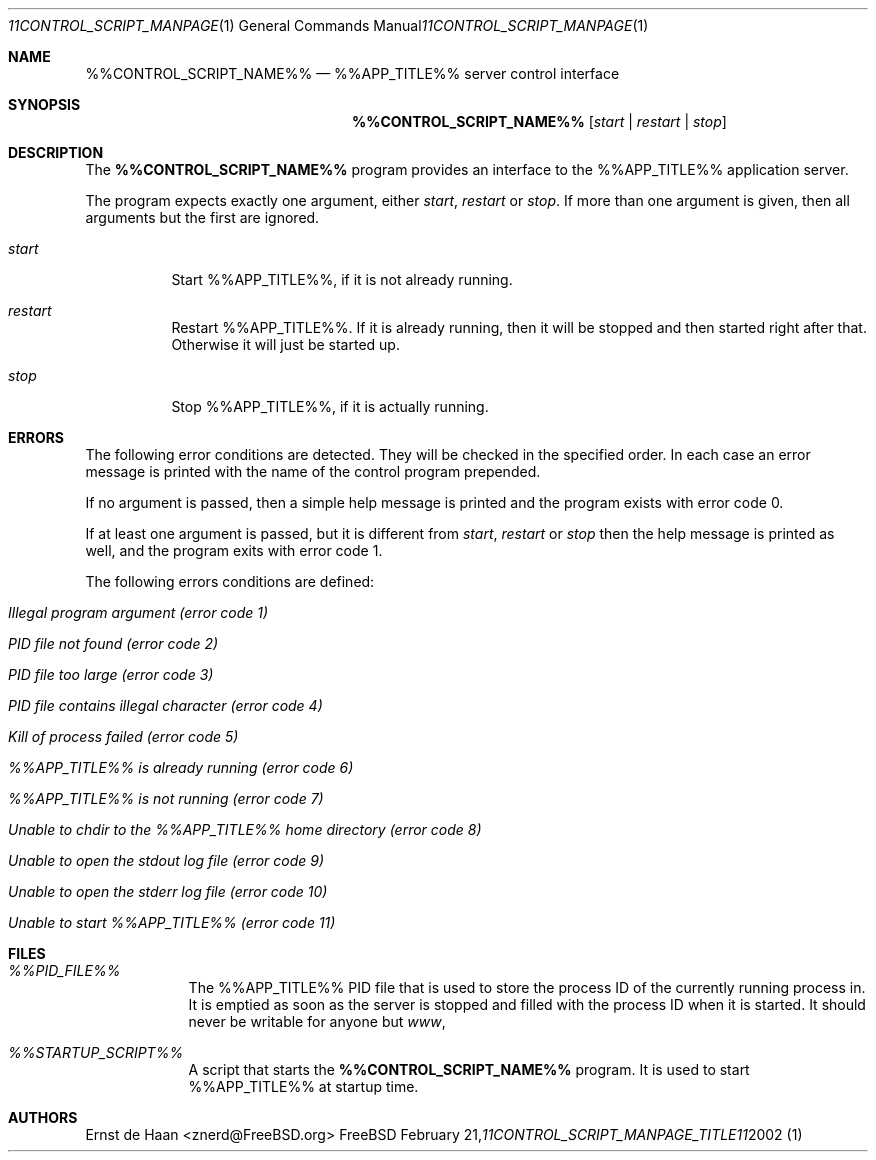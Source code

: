 .Dd February 21, 2002
.Dt %%CONTROL_SCRIPT_MANPAGE_TITLE%% 1
.Os FreeBSD
.Sh NAME
.Nm %%CONTROL_SCRIPT_NAME%%
.Nd %%APP_TITLE%% server control interface
.Sh SYNOPSIS
.Nm
.Op Ar start | Ar restart | Ar stop
.Sh DESCRIPTION
The
.Nm
program provides an interface to the %%APP_TITLE%% application server.
.Pp
The program expects exactly one argument, either
.Ar start ,
.Ar restart
or
.Ar stop .
If more than one argument is given, then all arguments but the first are
ignored.
.Bl -tag -width indent
.It Ar start
Start %%APP_TITLE%%, if it is not already running.
.It Ar restart
Restart %%APP_TITLE%%. If it is already running, then it will be stopped and
then started right after that. Otherwise it will just be started up.
.It Ar stop
Stop %%APP_TITLE%%, if it is actually running.
.El
.Sh ERRORS
The following error conditions are detected. They will be checked in the
specified order. In each case an error message is printed with the name of the
control program prepended.
.Pp
If no argument is passed, then a simple help message is printed and the
program exists with error code 0.
.Pp
If at least one argument is passed, but it is different from
.Ar start ,
.Ar restart
or
.Ar stop
then the help message is printed as well, and the program exits with error
code 1.
.Pp
The following errors conditions are defined:
.Bl -tag -width indent
.It Em Illegal program argument (error code 1)
.It Em PID file not found (error code 2)
.It Em PID file too large (error code 3)
.It Em PID file contains illegal character (error code 4)
.It Em Kill of process failed (error code 5)
.It Em %%APP_TITLE%% is already running (error code 6)
.It Em %%APP_TITLE%% is not running (error code 7)
.It Em Unable to chdir to the %%APP_TITLE%% home directory (error code 8)
.It Em Unable to open the stdout log file (error code 9)
.It Em Unable to open the stderr log file (error code 10)
.It Em Unable to start %%APP_TITLE%% (error code 11)
.El
.Sh FILES
.Bl -tag -width -indent
.It Pa %%PID_FILE%%
The %%APP_TITLE%% PID file that is used to store the process ID of the
currently running process in. It is emptied as soon as the server is stopped
and filled with the process ID when it is started. It should never be writable
for anyone but
.Em www ,
.It Pa %%STARTUP_SCRIPT%%
A script that starts the
.Nm
program. It is used to start %%APP_TITLE%% at startup time.
.El
.Sh AUTHORS
.An Ernst de Haan Aq znerd@FreeBSD.org
